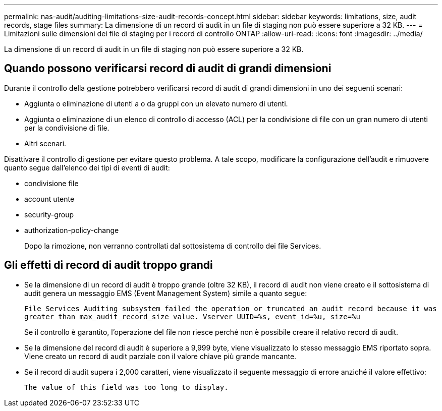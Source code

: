---
permalink: nas-audit/auditing-limitations-size-audit-records-concept.html 
sidebar: sidebar 
keywords: limitations, size, audit records, stage files 
summary: La dimensione di un record di audit in un file di staging non può essere superiore a 32 KB. 
---
= Limitazioni sulle dimensioni dei file di staging per i record di controllo ONTAP
:allow-uri-read: 
:icons: font
:imagesdir: ../media/


[role="lead"]
La dimensione di un record di audit in un file di staging non può essere superiore a 32 KB.



== Quando possono verificarsi record di audit di grandi dimensioni

Durante il controllo della gestione potrebbero verificarsi record di audit di grandi dimensioni in uno dei seguenti scenari:

* Aggiunta o eliminazione di utenti a o da gruppi con un elevato numero di utenti.
* Aggiunta o eliminazione di un elenco di controllo di accesso (ACL) per la condivisione di file con un gran numero di utenti per la condivisione di file.
* Altri scenari.


Disattivare il controllo di gestione per evitare questo problema. A tale scopo, modificare la configurazione dell'audit e rimuovere quanto segue dall'elenco dei tipi di eventi di audit:

* condivisione file
* account utente
* security-group
* authorization-policy-change
+
Dopo la rimozione, non verranno controllati dal sottosistema di controllo dei file Services.





== Gli effetti di record di audit troppo grandi

* Se la dimensione di un record di audit è troppo grande (oltre 32 KB), il record di audit non viene creato e il sottosistema di audit genera un messaggio EMS (Event Management System) simile a quanto segue:
+
`File Services Auditing subsystem failed the operation or truncated an audit record because it was greater than max_audit_record_size value. Vserver UUID=%s, event_id=%u, size=%u`

+
Se il controllo è garantito, l'operazione del file non riesce perché non è possibile creare il relativo record di audit.

* Se la dimensione del record di audit è superiore a 9,999 byte, viene visualizzato lo stesso messaggio EMS riportato sopra. Viene creato un record di audit parziale con il valore chiave più grande mancante.
* Se il record di audit supera i 2,000 caratteri, viene visualizzato il seguente messaggio di errore anziché il valore effettivo:
+
`The value of this field was too long to display.`


